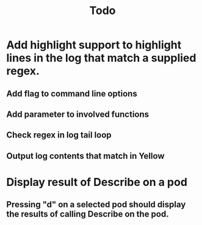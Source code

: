 #+TITLE: Todo


* Add highlight support to highlight lines in the log that match a supplied regex.
** Add flag to command line options
** Add parameter to involved functions
** Check regex in log tail loop
** Output log contents that match in Yellow

* Display result of Describe on a pod
** Pressing "d" on a selected pod should display the results of calling Describe on the pod.
